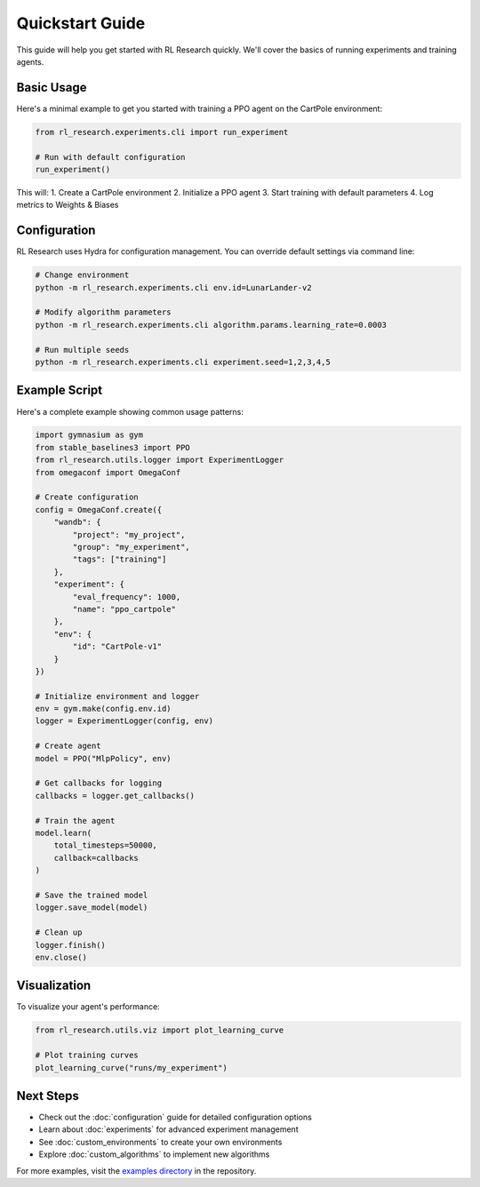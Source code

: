 Quickstart Guide
==============

This guide will help you get started with RL Research quickly. We'll cover the basics of running experiments and training agents.

Basic Usage
----------

Here's a minimal example to get you started with training a PPO agent on the CartPole environment:

.. code-block:: python

   from rl_research.experiments.cli import run_experiment
   
   # Run with default configuration
   run_experiment()

This will:
1. Create a CartPole environment
2. Initialize a PPO agent
3. Start training with default parameters
4. Log metrics to Weights & Biases

Configuration
------------

RL Research uses Hydra for configuration management. You can override default settings via command line:

.. code-block:: bash

   # Change environment
   python -m rl_research.experiments.cli env.id=LunarLander-v2

   # Modify algorithm parameters
   python -m rl_research.experiments.cli algorithm.params.learning_rate=0.0003

   # Run multiple seeds
   python -m rl_research.experiments.cli experiment.seed=1,2,3,4,5

Example Script
-------------

Here's a complete example showing common usage patterns:

.. code-block:: python

   import gymnasium as gym
   from stable_baselines3 import PPO
   from rl_research.utils.logger import ExperimentLogger
   from omegaconf import OmegaConf

   # Create configuration
   config = OmegaConf.create({
       "wandb": {
           "project": "my_project",
           "group": "my_experiment",
           "tags": ["training"]
       },
       "experiment": {
           "eval_frequency": 1000,
           "name": "ppo_cartpole"
       },
       "env": {
           "id": "CartPole-v1"
       }
   })

   # Initialize environment and logger
   env = gym.make(config.env.id)
   logger = ExperimentLogger(config, env)

   # Create agent
   model = PPO("MlpPolicy", env)

   # Get callbacks for logging
   callbacks = logger.get_callbacks()

   # Train the agent
   model.learn(
       total_timesteps=50000,
       callback=callbacks
   )

   # Save the trained model
   logger.save_model(model)

   # Clean up
   logger.finish()
   env.close()

Visualization
------------

To visualize your agent's performance:

.. code-block:: python

   from rl_research.utils.viz import plot_learning_curve

   # Plot training curves
   plot_learning_curve("runs/my_experiment")

Next Steps
---------

- Check out the :doc:`configuration` guide for detailed configuration options
- Learn about :doc:`experiments` for advanced experiment management
- See :doc:`custom_environments` to create your own environments
- Explore :doc:`custom_algorithms` to implement new algorithms

For more examples, visit the `examples directory <https://github.com/yourusername/rl-research/tree/main/examples>`_ in the repository. 